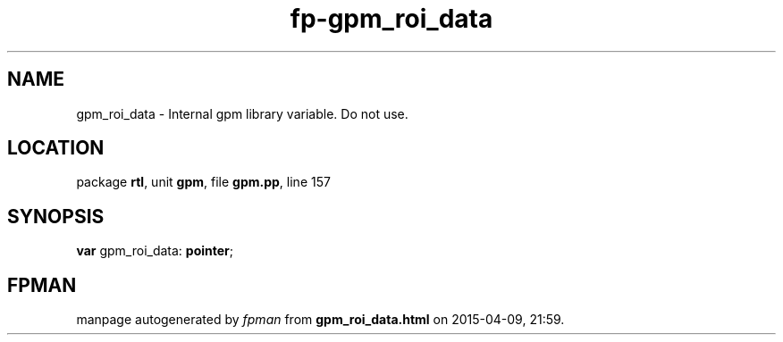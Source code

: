 .\" file autogenerated by fpman
.TH "fp-gpm_roi_data" 3 "2014-03-14" "fpman" "Free Pascal Programmer's Manual"
.SH NAME
gpm_roi_data - Internal gpm library variable. Do not use.
.SH LOCATION
package \fBrtl\fR, unit \fBgpm\fR, file \fBgpm.pp\fR, line 157
.SH SYNOPSIS
\fBvar\fR gpm_roi_data: \fBpointer\fR;

.SH FPMAN
manpage autogenerated by \fIfpman\fR from \fBgpm_roi_data.html\fR on 2015-04-09, 21:59.


